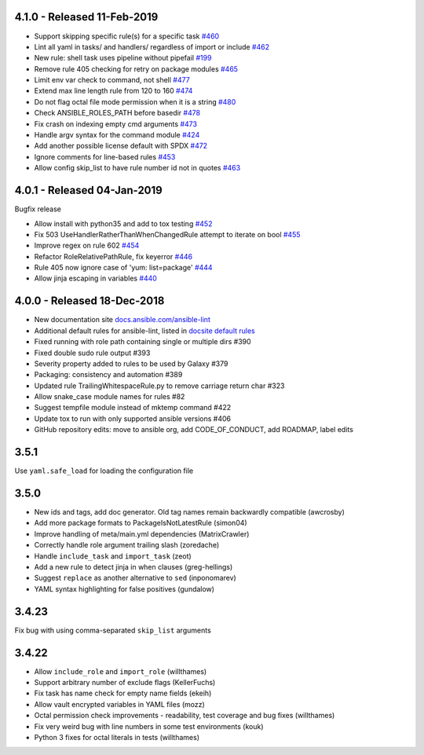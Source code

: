 4.1.0 - Released 11-Feb-2019
============================

- Support skipping specific rule(s) for a specific task `#460 <https://github.com/ansible/ansible-lint/pull/460>`_                                                                                                
- Lint all yaml in tasks/ and handlers/ regardless of import or include `#462 <https://github.com/ansible/ansible-lint/pull/462>`_                                                                               
- New rule: shell task uses pipeline without pipefail `#199 <https://github.com/ansible/ansible-lint/pull/199>`_                                                                                                  
- Remove rule 405 checking for retry on package modules `#465 <https://github.com/ansible/ansible-lint/pull/465>`_                                                                                                
- Limit env var check to command, not shell `#477 <https://github.com/ansible/ansible-lint/pull/477>`_
- Extend max line length rule from 120 to 160 `#474 <https://github.com/ansible/ansible-lint/pull/474>`_
- Do not flag octal file mode permission when it is a string `#480 <https://github.com/ansible/ansible-lint/pull/480>`_                                                                                           
- Check ANSIBLE_ROLES_PATH before basedir `#478 <https://github.com/ansible/ansible-lint/pull/478>`_
- Fix crash on indexing empty cmd arguments `#473 <https://github.com/ansible/ansible-lint/pull/473>`_
- Handle argv syntax for the command module `#424 <https://github.com/ansible/ansible-lint/pull/424>`_
- Add another possible license default with SPDX `#472 <https://github.com/ansible/ansible-lint/pull/472>`_
- Ignore comments for line-based rules `#453 <https://github.com/ansible/ansible-lint/pull/453>`_
- Allow config skip_list to have rule number id not in quotes `#463 <https://github.com/ansible/ansible-lint/pull/463>`_                                                                                          

4.0.1 - Released 04-Jan-2019
============================

Bugfix release

- Allow install with python35 and add to tox testing `#452 <https://github.com/ansible/ansible-lint/pull/452>`_
- Fix 503 UseHandlerRatherThanWhenChangedRule attempt to iterate on bool `#455 <https://github.com/ansible/ansible-lint/pull/455>`_
- Improve regex on rule 602 `#454 <https://github.com/ansible/ansible-lint/pull/454>`_
- Refactor RoleRelativePathRule, fix keyerror `#446 <https://github.com/ansible/ansible-lint/pull/446>`_
- Rule 405 now ignore case of 'yum: list=package' `#444 <https://github.com/ansible/ansible-lint/pull/444>`_
- Allow jinja escaping in variables `#440 <https://github.com/ansible/ansible-lint/pull/440>`_

4.0.0 - Released 18-Dec-2018
============================

* New documentation site `docs.ansible.com/ansible-lint <https://docs.ansible.com/ansible-lint/>`_
* Additional default rules for ansible-lint, listed in `docsite default rules <https://docs.ansible.com/ansible-lint/rules/default_rules.html>`_
* Fixed running with role path containing single or multiple dirs #390
* Fixed double sudo rule output #393
* Severity property added to rules to be used by Galaxy #379
* Packaging: consistency and automation #389
* Updated rule TrailingWhitespaceRule.py to remove carriage return char #323
* Allow snake_case module names for rules #82
* Suggest tempfile module instead of mktemp command #422
* Update tox to run with only supported ansible versions #406
* GitHub repository edits: move to ansible org, add CODE_OF_CONDUCT, add ROADMAP, label edits

3.5.1
=====

Use ``yaml.safe_load`` for loading the configuration file

3.5.0
=====

* New ids and tags, add doc generator. Old tag names remain backwardly compatible (awcrosby)
* Add more package formats to PackageIsNotLatestRule (simon04)
* Improve handling of meta/main.yml dependencies (MatrixCrawler)
* Correctly handle role argument trailing slash (zoredache)
* Handle ``include_task`` and ``import_task`` (zeot)
* Add a new rule to detect jinja in when clauses (greg-hellings)
* Suggest ``replace`` as another alternative to ``sed`` (inponomarev)
* YAML syntax highlighting for false positives (gundalow)

3.4.23
======

Fix bug with using comma-separated ``skip_list`` arguments

3.4.22
======

* Allow ``include_role`` and ``import_role`` (willthames)
* Support arbitrary number of exclude flags (KellerFuchs)
* Fix task has name check for empty name fields (ekeih)
* Allow vault encrypted variables in YAML files (mozz)
* Octal permission check improvements - readability, test
  coverage and bug fixes (willthames)
* Fix very weird bug with line numbers in some test environments (kouk)
* Python 3 fixes for octal literals in tests (willthames)
